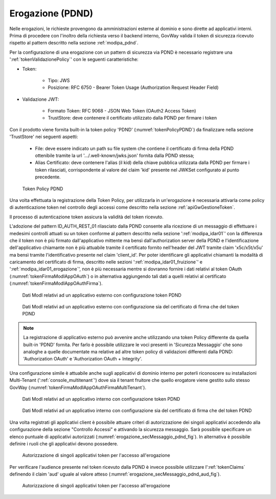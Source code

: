 .. _modipa_pdnd_erogazione:

Erogazione (PDND)
-----------------

Nelle erogazioni, le richieste provengono da amministrazioni esterne al dominio e sono dirette ad applicativi interni. Prima di procedere con l'inoltro della richiesta verso il backend interno, GovWay valida il token di sicurezza ricevuto rispetto al pattern descritto nella sezione :ref:`modipa_pdnd`.

Per la configurazione di una erogazione con un pattern di sicurezza via PDND è necessario registrare una ':ref:`tokenValidazionePolicy`' con le seguenti caratteristiche:

- Token:

	- Tipo: JWS

	- Posizione: RFC 6750 - Bearer Token Usage (Authorization Request Header Field)

- Validazione JWT:

	- Formato Token: RFC 9068 - JSON Web Token (OAuth2 Access Token) 
	
	- TrustStore: deve contenere il certificato utilizzato dalla PDND per firmare i token

Con il prodotto viene fornita built-in la token policy 'PDND' (:numref:`tokenPolicyPDND`) da finalizzare nella sezione 'TrustStore' nei seguenti aspetti:

	- File: deve essere indicato un path su file system che contiene il certificato di firma della PDND ottenibile tramite la url '.../.well-known/jwks.json' fornita dalla PDND stessa;

	- Alias Certificato: deve contenere l'alias (il kid) della chiave pubblica utilizzata dalla PDND per firmare i token rilasciati, corrispondente al valore del claim 'kid' presente nel JWKSet configurato al punto precedente.

.. figure:: ../../_figure_console/tokenPolicyPDND.png
    :scale: 70%
    :name: tokenPolicyPDND

    Token Policy PDND


Una volta effettuata la registrazione della Token Policy, per utilizzarla in un'erogazione è necessaria attivarla come policy di autenticazione token nel controllo degli accessi come descritto nella sezione :ref:`apiGwGestioneToken`. 

Il processo di autenticazione token assicura la validità del token ricevuto. 

L'adozione del pattern ID_AUTH_REST_01 rilasciato dalla PDND consente alla ricezione di un messaggio di effettuare i medesimi controlli attuati su un token conforme al pattern descritto nella sezione ':ref:`modipa_idar01`' con la differenza che il token non è più firmato dall'applicativo mittente ma bensì dall'authorization server della PDND e l'identificazione dell'applicativo chiamante non è più attuabile tramite il certificato fornito nell'header del JWT tramite claim 'x5c/x5t/x5u' ma bensì tramite l'identificativo presente nel claim 'client_id'. Per poter identificare gli applicativi chiamanti la modalità di caricamento del certificato di firma, descritto nelle sezioni ':ref:`modipa_idar01_fruizione`' e ':ref:`modipa_idar01_erogazione`', non è più necessaria mentre si dovranno fornire i dati relativi al token OAuth (:numref:`tokenFirmaModIAppOAuth`) o in alternativa aggiungendo tali dati a quelli relativi al certificato (:numref:`tokenFirmaModIAppOAuthFirma`).

.. figure:: ../../_figure_console/modipa_applicativo_esterno_token.png
    :scale: 70%
    :name: tokenFirmaModIAppOAuth

    Dati ModI relativi ad un applicativo esterno con configurazione token PDND

.. figure:: ../../_figure_console/modipa_applicativo_esterno_token_cert.png
    :scale: 70%
    :name: tokenFirmaModIAppOAuthFirma

    Dati ModI relativi ad un applicativo esterno con configurazione sia del certificato di firma che del token PDND

.. note::

   La registrazione di applicativo esterno può avvenire anche utilizzando una token Policy differente da quella built-in 'PDND' fornita. Per farlo è possibile utilizzare le voci presenti in 'Sicurezza Messaggio' che sono analoghe a quelle documentate ma relative ad altre token policy di validazioni differenti dalla PDND: 'Authorization OAuth' e 'Authorization OAuth + Integrity'.



Una configurazione simile è attuabile anche sugli applicativi di dominio interno per poterli riconoscere su installazioni Multi-Tenant (':ref:`console_multitenant`') dove sia il tenant fruitore che quello erogatore viene gestito sullo stesso GovWay (:numref:`tokenFirmaModIAppOAuthFirmaMultiTenant`).

.. figure:: ../../_figure_console/modipa_applicativo_interno_token.png
    :scale: 70%
    :name: tokenFirmaModIAppOAuthFirmaMultiTenant

    Dati ModI relativi ad un applicativo interno con configurazione token PDND

.. figure:: ../../_figure_console/modipa_applicativo_interno_token_cert.png
    :scale: 70%
    :name: tokenFirmaModIAppOAuthFirmaMultiTenantKeystore

    Dati ModI relativi ad un applicativo interno con configurazione sia del certificato di firma che del token PDND

Una volta registrati gli applicativi client è possibile attuare criteri di autorizzazione dei singoli applicativi accedendo alla configurazione della sezione "Controllo Accessi" e attivando la sicurezza messaggio. Sarà possibile specificare un elenco puntuale di applicativi autorizzati (:numref:`erogazione_secMessaggio_pdnd_fig`). In alternativa è possibile definire i ruoli che gli applicativi devono possedere.

.. figure:: ../../_figure_console/modipa_erogazione_secMessaggio.png
    :scale: 70%
    :name: erogazione_secMessaggio_pdnd_fig

    Autorizzazione di singoli applicativi token per l'accesso all'erogazione

Per verificare l'audience presente nel token ricevuto dalla PDND è invece possibile utilizzare l':ref:`tokenClaims` definendo il claim 'aud' uguale al valore atteso (:numref:`erogazione_secMessaggio_pdnd_aud_fig`).

.. figure:: ../../_figure_console/modipa_erogazione_secMessaggio_audience.png
    :scale: 70%
    :name: erogazione_secMessaggio_pdnd_aud_fig

    Autorizzazione di singoli applicativi token per l'accesso all'erogazione
